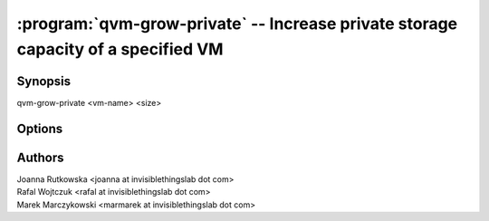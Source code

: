 .. program:: qvm-grow-private

==================================================================================
:program:`qvm-grow-private` -- Increase private storage capacity of a specified VM
==================================================================================

Synopsis
========
| qvm-grow-private <vm-name> <size>

Options
=======

.. option:: --help, -h

    Show this help message and exit

Authors
=======
| Joanna Rutkowska <joanna at invisiblethingslab dot com>
| Rafal Wojtczuk <rafal at invisiblethingslab dot com>
| Marek Marczykowski <marmarek at invisiblethingslab dot com>
